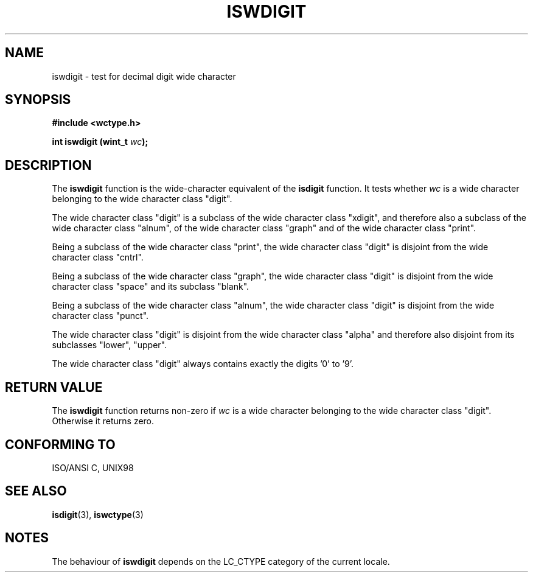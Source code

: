 .\" Copyright (c) Bruno Haible <haible@clisp.cons.org>
.\"
.\" This is free documentation; you can redistribute it and/or
.\" modify it under the terms of the GNU General Public License as
.\" published by the Free Software Foundation; either version 2 of
.\" the License, or (at your option) any later version.
.\"
.\" References consulted:
.\"   GNU glibc-2 source code and manual
.\"   Dinkumware C library reference http://www.dinkumware.com/
.\"   OpenGroup's Single Unix specification http://www.UNIX-systems.org/online.html
.\"   ISO/IEC 9899:1999
.\"
.TH ISWDIGIT 3  "July 25, 1999" "GNU" "Linux Programmer's Manual"
.SH NAME
iswdigit \- test for decimal digit wide character
.SH SYNOPSIS
.nf
.B #include <wctype.h>
.sp
.BI "int iswdigit (wint_t " wc );
.fi
.SH DESCRIPTION
The \fBiswdigit\fP function is the wide-character equivalent of the
\fBisdigit\fP function. It tests whether \fIwc\fP is a wide character
belonging to the wide character class "digit".
.PP
The wide character class "digit" is a subclass of the wide character class
"xdigit", and therefore also a subclass of the wide character class "alnum", of
the wide character class "graph" and of the wide character class "print".
.PP
Being a subclass of the wide character class "print", the wide character class
"digit" is disjoint from the wide character class "cntrl".
.PP
Being a subclass of the wide character class "graph", the wide character class
"digit" is disjoint from the wide character class "space" and its subclass
"blank".
.PP
Being a subclass of the wide character class "alnum", the wide character class
"digit" is disjoint from the wide character class "punct".
.PP
The wide character class "digit" is disjoint from the wide character class
"alpha" and therefore also disjoint from its subclasses "lower", "upper".
.PP
The wide character class "digit" always contains exactly the digits '0' to '9'.
.SH "RETURN VALUE"
The \fBiswdigit\fP function returns non-zero if \fIwc\fP is a wide character
belonging to the wide character class "digit". Otherwise it returns zero.
.SH "CONFORMING TO"
ISO/ANSI C, UNIX98
.SH "SEE ALSO"
.BR isdigit "(3), " iswctype (3)
.SH NOTES
The behaviour of \fBiswdigit\fP depends on the LC_CTYPE category of the
current locale.
